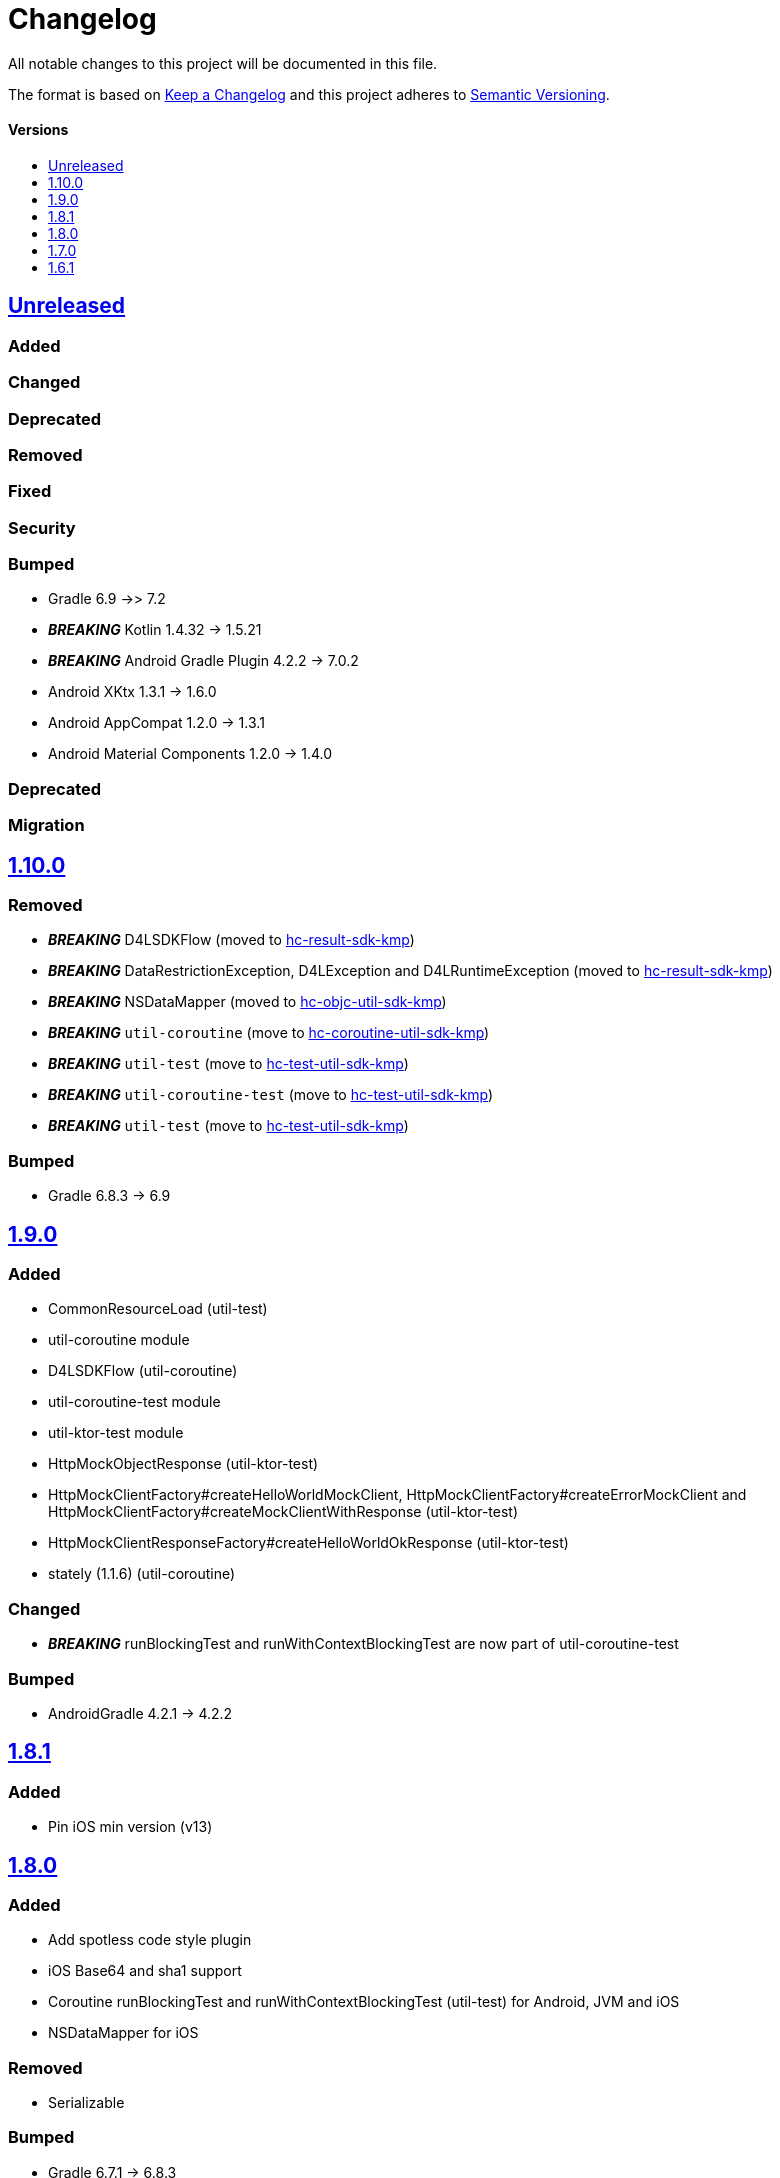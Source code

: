 = Changelog
:link-repository: https://github.com/d4l-data4life/hc-util-sdk-kmp
:doctype: article
:toc: macro
:toclevels: 1
:toc-title:
:icons: font
:imagesdir: assets/images
ifdef::env-github[]
:warning-caption: :warning:
:caution-caption: :fire:
:important-caption: :exclamation:
:note-caption: :paperclip:
:tip-caption: :bulb:
endif::[]

All notable changes to this project will be documented in this file.

The format is based on http://keepachangelog.com/en/1.0.0/[Keep a Changelog]
and this project adheres to http://semver.org/spec/v2.0.0.html[Semantic Versioning].

[discrete]
==== Versions
toc::[]

== https://github.com/d4l-data4life/hc-util-sdk-kmp/compare/1.10.0...main[Unreleased]

=== Added

=== Changed

=== Deprecated

=== Removed

=== Fixed

=== Security

=== Bumped

* Gradle 6.9 ->> 7.2
* *_BREAKING_* Kotlin 1.4.32 -> 1.5.21
* *_BREAKING_* Android Gradle Plugin 4.2.2 -> 7.0.2
* Android XKtx 1.3.1 -> 1.6.0
* Android AppCompat 1.2.0 -> 1.3.1
* Android Material Components 1.2.0 -> 1.4.0

=== Deprecated

=== Migration

== https://github.com/d4l-data4life/hc-util-sdk-kmp/compare/v1.9.0...v1.10.0[1.10.0]

=== Removed

* _**BREAKING**_ D4LSDKFlow (moved to https://github.com/d4l-data4life/hc-result-sdk-kmp[hc-result-sdk-kmp])
* _**BREAKING**_ DataRestrictionException, D4LException and D4LRuntimeException (moved to https://github.com/d4l-data4life/hc-result-sdk-kmp[hc-result-sdk-kmp])
* _**BREAKING**_ NSDataMapper (moved to https://github.com/d4l-data4life/hc-objc-util-sdk-kmp[hc-objc-util-sdk-kmp])
* _**BREAKING**_ `util-coroutine` (move to https://github.com/d4l-data4life/hc-coroutine-util-sdk-kmp[hc-coroutine-util-sdk-kmp])
* _**BREAKING**_ `util-test` (move to https://github.com/d4l-data4life/hc-test-util-sdk-kmp[hc-test-util-sdk-kmp])
* _**BREAKING**_ `util-coroutine-test` (move to https://github.com/d4l-data4life/hc-test-util-sdk-kmp[hc-test-util-sdk-kmp])
* _**BREAKING**_ `util-test` (move to https://github.com/d4l-data4life/hc-test-util-sdk-kmp[hc-test-util-sdk-kmp])

=== Bumped

* Gradle 6.8.3 -> 6.9

== https://github.com/d4l-data4life/hc-util-sdk-kmp/compare/v1.8.1...v1.9.0[1.9.0]

=== Added

* CommonResourceLoad (util-test)
* util-coroutine module
* D4LSDKFlow (util-coroutine)
* util-coroutine-test module
* util-ktor-test module
* HttpMockObjectResponse (util-ktor-test)
* HttpMockClientFactory#createHelloWorldMockClient, HttpMockClientFactory#createErrorMockClient and HttpMockClientFactory#createMockClientWithResponse (util-ktor-test)
* HttpMockClientResponseFactory#createHelloWorldOkResponse (util-ktor-test)
* stately (1.1.6) (util-coroutine)

=== Changed

* _**BREAKING**_ runBlockingTest and runWithContextBlockingTest are now part of util-coroutine-test

=== Bumped

* AndroidGradle 4.2.1 -> 4.2.2

== https://github.com/d4l-data4life/hc-util-sdk-kmp/compare/v1.8.0...v1.8.1[1.8.1]

=== Added

* Pin iOS min version (v13)

== https://github.com/d4l-data4life/hc-util-sdk-kmp/compare/v1.7.0...v1.8.0[1.8.0]

=== Added

* Add spotless code style plugin
* iOS Base64 and sha1 support
* Coroutine runBlockingTest and runWithContextBlockingTest (util-test) for Android, JVM and iOS
* NSDataMapper for iOS

=== Removed

* Serializable

=== Bumped

* Gradle 6.7.1 -> 6.8.3
* AndroidGradle 4.0.1 -> 4.2.1
* Kotlin 1.4.21 -> 1.4.32
* ktlint 0.40 -> 0.41


== https://github.com/d4l-data4life/hc-util-sdk-kmp/compare/v1.6.1...v1.7.0[1.7.0]

=== Added

* Add deployment configuration for feature, snapshot and release

=== Changed

* Change project to support Kotlin 1.4.10 and new Kotlin Multiplatform setup
* _**BREAKING**_ Change Android support to min Android 6.0 (API 23) and target Android 11.0 (API 30)


== https://github.com/d4l-data4life/hc-util-sdk-kmp/compare/v1.6.1[1.6.1]

Initial release taken to be open sourced.
